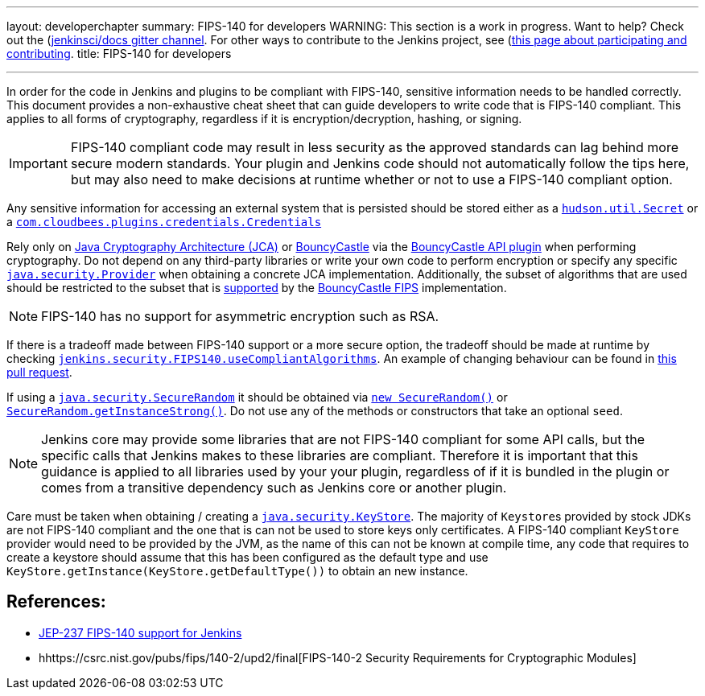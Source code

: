 ---
layout: developerchapter
summary: FIPS-140 for developers
WARNING: This section is a work in progress. Want to help? Check out the (https://app.gitter.im/#/room/#jenkins/docs:matrix.org)[jenkinsci/docs gitter channel]. For other ways to contribute to the Jenkins project, see (https://www.jenkins.io/participate)[this page about participating and contributing].
title: FIPS-140 for developers

---

In order for the code in Jenkins and plugins to be compliant with FIPS-140, sensitive information needs to be handled correctly.
This document provides a non-exhaustive cheat sheet that can guide developers to write code that is FIPS-140 compliant.
This applies to all forms of cryptography, regardless if it is encryption/decryption, hashing, or signing.

[IMPORTANT]
====
FIPS-140 compliant code may result in less security as the approved standards can lag behind more secure modern standards.
Your plugin and Jenkins code should not automatically follow the tips here, but may also need to make decisions at runtime whether or not to use a FIPS-140 compliant option.
====

Any sensitive information for accessing an external system that is persisted should be stored either as a link:https://javadoc.jenkins.io/hudson/util/Secret.html[`hudson.util.Secret`] or a link:https://javadoc.jenkins.io/plugin/credentials/com/cloudbees/plugins/credentials/Credentials.html[`com.cloudbees.plugins.credentials.Credentials`]

Rely only on link:https://docs.oracle.com/en/java/javase/11/security/java-cryptography-architecture-jca-reference-guide.html#GUID-3E0744CE-6AC7-4A6D-A1F6-6C01199E6920[Java Cryptography Architecture (JCA)] or link:https://bouncycastle.org/java.html[BouncyCastle] via the link:https://plugins.jenkins.io/bouncycastle-api/[BouncyCastle API plugin] when performing cryptography.
Do not depend on any third-party libraries or write your own code to perform encryption or specify any specific link:https://docs.oracle.com/en/java/javase/11/docs/api/java.base/java/security/Provider.html[`java.security.Provider`] when obtaining a concrete JCA implementation.
Additionally, the subset of algorithms that are used should be restricted to the subset that is link:https://csrc.nist.gov/projects/cryptographic-module-validation-program/certificate/3514[supported] by the link:https://downloads.bouncycastle.org/fips-java/BC-FJA-UserGuide-1.0.2.pdf[BouncyCastle FIPS] implementation.
[NOTE]
====
FIPS-140 has no support for asymmetric encryption such as RSA.
====

If there is a tradeoff made between FIPS-140 support or a more secure option, the tradeoff should be made at runtime by checking link:https://javadoc.jenkins.io/jenkins/security/FIPS140.html#useCompliantAlgorithms()[`jenkins.security.FIPS140.useCompliantAlgorithms`].
An example of changing behaviour can be found in link:https://github.com/jenkinsci/jenkins/pull/8483[this pull request].

If using a link:https://docs.oracle.com/en/java/javase/11/docs/api/java.base/java/security/SecureRandom.html[`java.security.SecureRandom`] it should be obtained via link:https://docs.oracle.com/en/java/javase/11/docs/api/java.base/java/security/SecureRandom.html#%3Cinit%3E()[`new SecureRandom()`] or link:https://docs.oracle.com/en/java/javase/11/docs/api/java.base/java/security/SecureRandom.html#getInstanceStrong()[`SecureRandom.getInstanceStrong()`].
Do not use any of the methods or constructors that take an optional `seed`.

[NOTE]
====
Jenkins core may provide some libraries that are not FIPS-140 compliant for some API calls, but the specific calls that Jenkins makes to these libraries are compliant.
Therefore it is important that this guidance is applied to all libraries used by your your plugin, regardless of if it is bundled in the plugin or comes from a transitive dependency such as Jenkins core or another plugin.

====

Care must be taken when obtaining / creating a link:https://docs.oracle.com/en/java/javase/11/docs/api/java.base/java/security/KeyStore.html[`java.security.KeyStore`].
The majority of ``Keystore``s provided by stock JDKs are not FIPS-140 compliant and the one that is can not be used to store keys only certificates.
A FIPS-140 compliant `KeyStore` provider would need to be provided by the JVM, as the name of this can not be known at compile time, any code that requires to create a keystore should assume that this has been configured as the default type and use `KeyStore.getInstance(KeyStore.getDefaultType())` to obtain an new instance.

== References:
* https://github.com/jenkinsci/jep/blob/master/jep/237/README.adoc[JEP-237 FIPS-140 support for Jenkins]
* hhttps://csrc.nist.gov/pubs/fips/140-2/upd2/final[FIPS-140-2 Security Requirements for Cryptographic Modules]